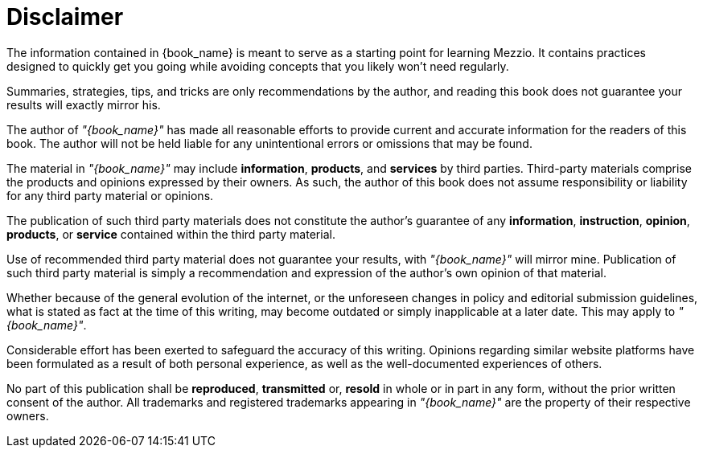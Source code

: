 = Disclaimer

The information contained in {book_name} is meant to serve as a starting point for learning Mezzio.
It contains practices designed to quickly get you going while avoiding concepts that you likely won't need regularly.

Summaries, strategies, tips, and tricks are only recommendations by the author, and reading this book does not guarantee your results will exactly mirror his.

The author of _"{book_name}"_ has made all reasonable efforts to provide current and accurate information for the readers of this book. The author will not be held liable for any unintentional errors or omissions that may be found.

The material in _"{book_name}"_ may include *information*, *products*, and *services* by third parties.
Third-party materials comprise the products and opinions expressed by their owners.
As such, the author of this book does not assume responsibility or liability for any third party material or opinions.

The publication of such third party materials does not constitute the author's guarantee of any *information*, *instruction*, *opinion*, *products*, or *service* contained within the third party material.

Use of recommended third party material does not guarantee your results, with _"{book_name}"_ will mirror mine.
Publication of such third party material is simply a recommendation and expression of the author's own opinion of that material.

Whether because of the general evolution of the internet, or the unforeseen changes in policy and editorial submission guidelines, what is stated as fact at the time of this writing, may become outdated or simply inapplicable at a later date.
This may apply to _"{book_name}"_.

Considerable effort has been exerted to safeguard the accuracy of this writing.
Opinions regarding similar website platforms have been formulated as a result of both personal experience, as well as the well-documented experiences of others.

No part of this publication shall be *reproduced*, *transmitted* or, *resold* in whole or in part in any form, without the prior written consent of the author.
All trademarks and registered trademarks appearing in _"{book_name}"_ are the property of their respective owners.

